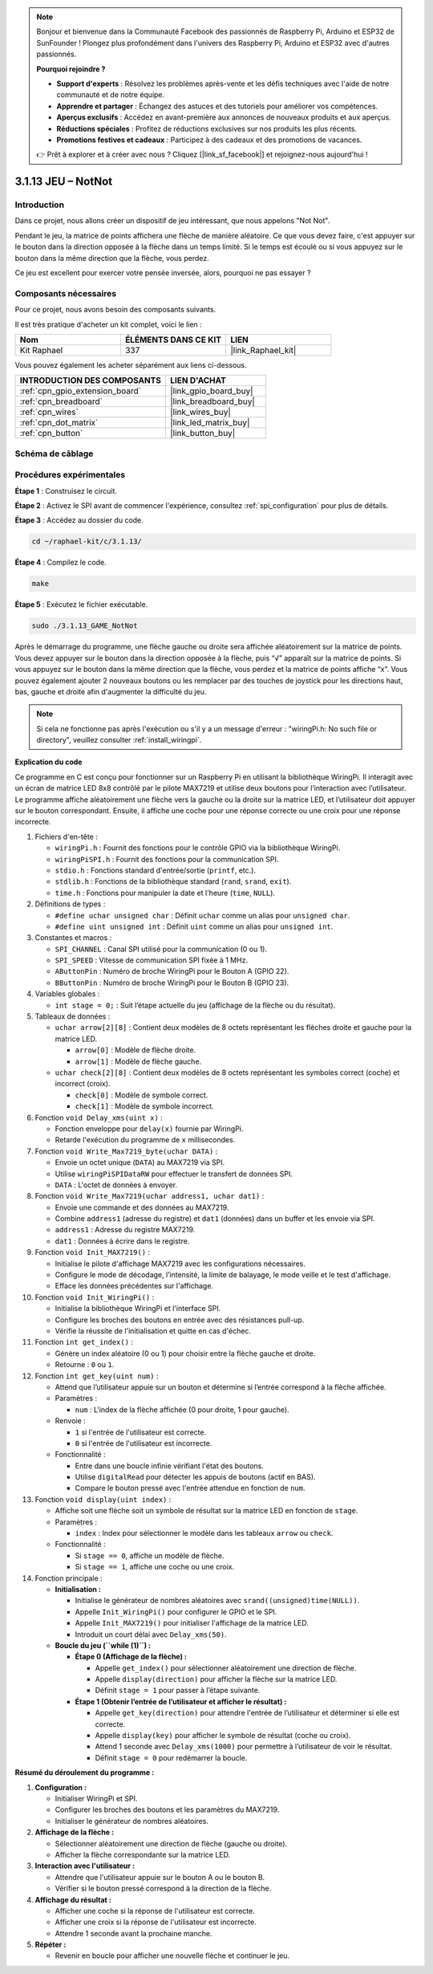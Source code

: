  
.. note::

    Bonjour et bienvenue dans la Communauté Facebook des passionnés de Raspberry Pi, Arduino et ESP32 de SunFounder ! Plongez plus profondément dans l'univers des Raspberry Pi, Arduino et ESP32 avec d'autres passionnés.

    **Pourquoi rejoindre ?**

    - **Support d'experts** : Résolvez les problèmes après-vente et les défis techniques avec l'aide de notre communauté et de notre équipe.
    - **Apprendre et partager** : Échangez des astuces et des tutoriels pour améliorer vos compétences.
    - **Aperçus exclusifs** : Accédez en avant-première aux annonces de nouveaux produits et aux aperçus.
    - **Réductions spéciales** : Profitez de réductions exclusives sur nos produits les plus récents.
    - **Promotions festives et cadeaux** : Participez à des cadeaux et des promotions de vacances.

    👉 Prêt à explorer et à créer avec nous ? Cliquez [|link_sf_facebook|] et rejoignez-nous aujourd'hui !

.. _3.1.13_c_pi5:

3.1.13 JEU – NotNot
===========================

Introduction
-------------------

Dans ce projet, nous allons créer un dispositif de jeu intéressant, que nous appelons "Not Not".

Pendant le jeu, la matrice de points affichera une flèche de manière aléatoire. Ce que vous devez faire, c'est appuyer sur le bouton dans la direction opposée à la flèche dans un temps limité. Si le temps est écoulé ou si vous appuyez sur le bouton dans la même direction que la flèche, vous perdez.

Ce jeu est excellent pour exercer votre pensée inversée, alors, pourquoi ne pas essayer ?

Composants nécessaires
------------------------------

Pour ce projet, nous avons besoin des composants suivants.

.. image:: ../img/list_GAME_14_NotNot.png
    :align: center

Il est très pratique d'acheter un kit complet, voici le lien : 

.. list-table::
    :widths: 20 20 20
    :header-rows: 1

    *   - Nom
        - ÉLÉMENTS DANS CE KIT
        - LIEN
    *   - Kit Raphael
        - 337
        - |link_Raphael_kit|

Vous pouvez également les acheter séparément aux liens ci-dessous.

.. list-table::
    :widths: 30 20
    :header-rows: 1

    *   - INTRODUCTION DES COMPOSANTS
        - LIEN D'ACHAT

    *   - :ref:`cpn_gpio_extension_board`
        - |link_gpio_board_buy|
    *   - :ref:`cpn_breadboard`
        - |link_breadboard_buy|
    *   - :ref:`cpn_wires`
        - |link_wires_buy|
    *   - :ref:`cpn_dot_matrix`
        - |link_led_matrix_buy|
    *   - :ref:`cpn_button`
        - |link_button_buy|

Schéma de câblage
------------------------

=============== ======== ======== ====
Nom de la carte  Physique WiringPi BCM
GPIO22           Pin 15   3        22
GPIO23           Pin 16   4        23
SPIMOSI          Pin 19   12       MOSI
SPICE0           Pin 24   10       CE0
SPISCLK          Pin 23   14       SCLK
=============== ======== ======== ====

.. image:: ../img/Schematic_notnot.png
   :align: center

Procédures expérimentales
---------------------------------

**Étape 1** : Construisez le circuit.

.. image:: ../img/3.1.14game_notnot.png

**Étape 2** : Activez le SPI avant de commencer l'expérience, consultez :ref:`spi_configuration` pour plus de détails.

**Étape 3** : Accédez au dossier du code.

.. raw:: html

   <run></run>

.. code-block:: 

    cd ~/raphael-kit/c/3.1.13/

**Étape 4** : Compilez le code.

.. raw:: html

   <run></run>

.. code-block:: 

    make

**Étape 5** : Exécutez le fichier exécutable.

.. raw:: html

   <run></run>

.. code-block:: 

    sudo ./3.1.13_GAME_NotNot

Après le démarrage du programme, une flèche gauche ou droite sera affichée aléatoirement sur 
la matrice de points. Vous devez appuyer sur le bouton dans la direction opposée à la flèche, 
puis “√” apparaît sur la matrice de points. Si vous appuyez sur le bouton dans la même direction 
que la flèche, vous perdez et la matrice de points affiche “x”. Vous pouvez également ajouter 2 
nouveaux boutons ou les remplacer par des touches de joystick pour les directions haut, bas, gauche 
et droite afin d'augmenter la difficulté du jeu.

.. note::

    Si cela ne fonctionne pas après l'exécution ou s'il y a un message d'erreur : "wiringPi.h: No such file or directory", veuillez consulter :ref:`install_wiringpi`.

**Explication du code**

Ce programme en C est conçu pour fonctionner sur un Raspberry Pi en utilisant la bibliothèque WiringPi. Il interagit avec un écran de matrice LED 8x8 contrôlé par le pilote MAX7219 et utilise deux boutons pour l’interaction avec l’utilisateur. Le programme affiche aléatoirement une flèche vers la gauche ou la droite sur la matrice LED, et l’utilisateur doit appuyer sur le bouton correspondant. Ensuite, il affiche une coche pour une réponse correcte ou une croix pour une réponse incorrecte.

#. Fichiers d'en-tête :

   * ``wiringPi.h`` : Fournit des fonctions pour le contrôle GPIO via la bibliothèque WiringPi.
   * ``wiringPiSPI.h`` : Fournit des fonctions pour la communication SPI.
   * ``stdio.h`` : Fonctions standard d'entrée/sortie (``printf``, etc.).
   * ``stdlib.h`` : Fonctions de la bibliothèque standard (``rand``, ``srand``, ``exit``).
   * ``time.h`` : Fonctions pour manipuler la date et l'heure (``time``, ``NULL``).

#. Définitions de types :

   * ``#define uchar unsigned char`` : Définit ``uchar`` comme un alias pour ``unsigned char``.
   * ``#define uint unsigned int`` : Définit ``uint`` comme un alias pour ``unsigned int``.

#. Constantes et macros :

   * ``SPI_CHANNEL`` : Canal SPI utilisé pour la communication (0 ou 1).
   * ``SPI_SPEED`` : Vitesse de communication SPI fixée à 1 MHz.
   * ``AButtonPin`` : Numéro de broche WiringPi pour le Bouton A (GPIO 22).
   * ``BButtonPin`` : Numéro de broche WiringPi pour le Bouton B (GPIO 23).

#. Variables globales :

   * ``int stage = 0;`` : Suit l’étape actuelle du jeu (affichage de la flèche ou du résultat).

#. Tableaux de données :

   * ``uchar arrow[2][8]`` : Contient deux modèles de 8 octets représentant les flèches droite et gauche pour la matrice LED.

     * ``arrow[0]`` : Modèle de flèche droite.
     * ``arrow[1]`` : Modèle de flèche gauche.

   * ``uchar check[2][8]`` : Contient deux modèles de 8 octets représentant les symboles correct (coche) et incorrect (croix).

     * ``check[0]`` : Modèle de symbole correct.
     * ``check[1]`` : Modèle de symbole incorrect.

#. Fonction ``void Delay_xms(uint x)`` :

   * Fonction enveloppe pour ``delay(x)`` fournie par WiringPi.
   * Retarde l'exécution du programme de ``x`` millisecondes.

#. Fonction ``void Write_Max7219_byte(uchar DATA)`` :

   * Envoie un octet unique (``DATA``) au MAX7219 via SPI.
   * Utilise ``wiringPiSPIDataRW`` pour effectuer le transfert de données SPI.
   * ``DATA`` : L'octet de données à envoyer.

#. Fonction ``void Write_Max7219(uchar address1, uchar dat1)`` :

   * Envoie une commande et des données au MAX7219.
   * Combine ``address1`` (adresse du registre) et ``dat1`` (données) dans un buffer et les envoie via SPI.
   * ``address1`` : Adresse du registre MAX7219.
   * ``dat1`` : Données à écrire dans le registre.

#. Fonction ``void Init_MAX7219()`` :

   * Initialise le pilote d'affichage MAX7219 avec les configurations nécessaires.
   * Configure le mode de décodage, l’intensité, la limite de balayage, le mode veille et le test d'affichage.
   * Efface les données précédentes sur l'affichage.

#. Fonction ``void Init_WiringPi()`` :

   * Initialise la bibliothèque WiringPi et l'interface SPI.
   * Configure les broches des boutons en entrée avec des résistances pull-up.
   * Vérifie la réussite de l'initialisation et quitte en cas d'échec.

#. Fonction ``int get_index()`` :

   * Génère un index aléatoire (0 ou 1) pour choisir entre la flèche gauche et droite.
   * Retourne : ``0`` ou ``1``.

#. Fonction ``int get_key(uint num)`` :

   * Attend que l’utilisateur appuie sur un bouton et détermine si l’entrée correspond à la flèche affichée.
   * Paramètres :

     * ``num`` : L'index de la flèche affichée (0 pour droite, 1 pour gauche).

   * Renvoie :

     * ``1`` si l'entrée de l'utilisateur est correcte.
     * ``0`` si l'entrée de l'utilisateur est incorrecte.

   * Fonctionnalité :

     * Entre dans une boucle infinie vérifiant l'état des boutons.
     * Utilise ``digitalRead`` pour détecter les appuis de boutons (actif en BAS).
     * Compare le bouton pressé avec l'entrée attendue en fonction de ``num``.

#. Fonction ``void display(uint index)`` :

   * Affiche soit une flèche soit un symbole de résultat sur la matrice LED en fonction de ``stage``.
   * Paramètres :

     * ``index`` : Index pour sélectionner le modèle dans les tableaux ``arrow`` ou ``check``.

   * Fonctionnalité :

     * Si ``stage == 0``, affiche un modèle de flèche.
     * Si ``stage == 1``, affiche une coche ou une croix.

#. Fonction principale :

   * **Initialisation :**

     * Initialise le générateur de nombres aléatoires avec ``srand((unsigned)time(NULL))``.
     * Appelle ``Init_WiringPi()`` pour configurer le GPIO et le SPI.
     * Appelle ``Init_MAX7219()`` pour initialiser l'affichage de la matrice LED.
     * Introduit un court délai avec ``Delay_xms(50)``.
   
   * **Boucle du jeu (``while (1)``) :**

     * **Étape 0 (Affichage de la flèche) :**

       * Appelle ``get_index()`` pour sélectionner aléatoirement une direction de flèche.
       * Appelle ``display(direction)`` pour afficher la flèche sur la matrice LED.
       * Définit ``stage = 1`` pour passer à l’étape suivante.

     * **Étape 1 (Obtenir l’entrée de l’utilisateur et afficher le résultat) :**

       * Appelle ``get_key(direction)`` pour attendre l'entrée de l’utilisateur et déterminer si elle est correcte.
       * Appelle ``display(key)`` pour afficher le symbole de résultat (coche ou croix).
       * Attend 1 seconde avec ``Delay_xms(1000)`` pour permettre à l’utilisateur de voir le résultat.
       * Définit ``stage = 0`` pour redémarrer la boucle.

**Résumé du déroulement du programme :**

1. **Configuration :**

   * Initialiser WiringPi et SPI.
   * Configurer les broches des boutons et les paramètres du MAX7219.
   * Initialiser le générateur de nombres aléatoires.

2. **Affichage de la flèche :**

   * Sélectionner aléatoirement une direction de flèche (gauche ou droite).
   * Afficher la flèche correspondante sur la matrice LED.

3. **Interaction avec l'utilisateur :**

   * Attendre que l'utilisateur appuie sur le bouton A ou le bouton B.
   * Vérifier si le bouton pressé correspond à la direction de la flèche.

4. **Affichage du résultat :**

   * Afficher une coche si la réponse de l'utilisateur est correcte.
   * Afficher une croix si la réponse de l'utilisateur est incorrecte.
   * Attendre 1 seconde avant la prochaine manche.

5. **Répéter :**

   * Revenir en boucle pour afficher une nouvelle flèche et continuer le jeu.
